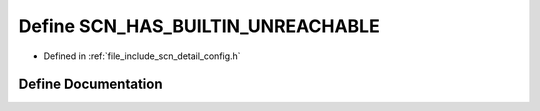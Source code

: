 .. _exhale_define_config_8h_1ad31c98e6dd620d5ac32424eb28a1548c:

Define SCN_HAS_BUILTIN_UNREACHABLE
==================================

- Defined in :ref:`file_include_scn_detail_config.h`


Define Documentation
--------------------


.. doxygendefine:: SCN_HAS_BUILTIN_UNREACHABLE
